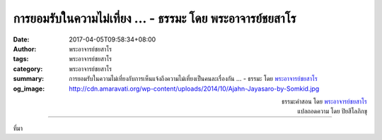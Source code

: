 การยอมรับในความไม่เที่ยง ... - ธรรมะ โดย พระอาจารย์ชยสาโร
#######################################################

:date: 2017-04-05T09:58:34+08:00
:author: พระอาจารย์ชยสาโร
:tags: พระอาจารย์ชยสาโร
:category: พระอาจารย์ชยสาโร
:summary: การยอมรับในความไม่เที่ยงกับการเห็นแจ้งถึงความไม่เที่ยงเป็นคนละเรื่องกัน ...
          - ธรรมะ โดย `พระอาจารย์ชยสาโร`_
:og_image: http://cdn.amaravati.org/wp-content/uploads/2014/10/Ajahn-Jayasaro-by-Somkid.jpg


.. raw:: html

  <p>การยอมรับในความไม่เที่ยงกับการเห็นแจ้งถึงความไม่เที่ยงเป็นคนละเรื่องกัน การยอมรับว่าทุกอย่างเปลี่ยนแปลงได้ตามธรรมดาไม่ได้ส่งผลในชีวิตจริงให้คนมีศีลธรรมมากขึ้น สงบขึ้น หรือมีปัญญามากขึ้น แต่การเห็นแจ้งในอนิจจังสามารถส่งผลดังกล่าว</p><p> ความเข้าใจผิดพลาดเกี่ยวกับตัวเราเองมากเหลือเกินเกิดจากการขาดความเข้าใจเรื่องความไม่เที่ยง  เมื่อปัญญาเกิดขึ้น ความแน่นอนและความยึดมั่นถือมั่นที่มีแต่เดิมย่อมสลายไป  อนิจจังนั้นถูกปิดบังไว้โดยความต่อเนื่อง  อนิจจังจึงปรากฏให้เห็นเมื่อเราสังเกตการเกิดดับของปรากฏการณ์ต่างๆ </p>

.. container:: align-right

  | ธรรมะคำสอน โดย `พระอาจารย์ชยสาโร`_
  | แปลถอดความ โดย ปิยสีโลภิกขุ

.. image:: https://scontent-tpe1-1.xx.fbcdn.net/v/t31.0-8/17758255_1164363467005671_8989971861358474278_o.jpg?oh=25ebe2815731feb59cfa8225d5cc9cc7&oe=59618FDB
   :align: center
   :alt: การยอมรับในความไม่เที่ยง

----

ที่มา

.. raw:: html

  <iframe src="https://www.facebook.com/plugins/post.php?href=https%3A%2F%2Fwww.facebook.com%2Fjayasaro.panyaprateep.org%2Fposts%2F1164363467005671%3A0&width=500" width="500" height="567" style="border:none;overflow:hidden" scrolling="no" frameborder="0" allowTransparency="true"></iframe>

.. _พระอาจารย์ชยสาโร: https://th.wikipedia.org/wiki/พระฌอน_ชยสาโร
